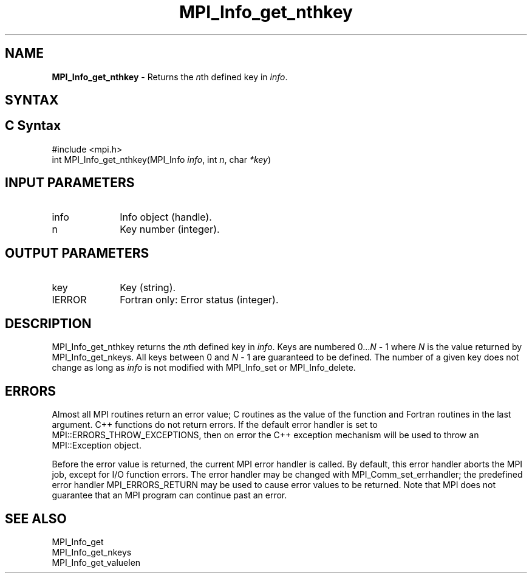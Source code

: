 .\" -*- nroff -*-
.\" Copyright 2010 Cisco Systems, Inc.  All rights reserved.
.\" Copyright 2006-2008 Sun Microsystems, Inc.
.\" Copyright (c) 1996 Thinking Machines Corporation
.\" $COPYRIGHT$
.TH MPI_Info_get_nthkey 3 "Aug 22, 2018" "3.1.2" "Open MPI"
.SH NAME
\fBMPI_Info_get_nthkey\fP \- Returns the \fIn\fPth defined key in \fIinfo\fP.

.SH SYNTAX
.ft R
.SH C Syntax
.nf
#include <mpi.h>
int MPI_Info_get_nthkey(MPI_Info \fIinfo\fP, int \fIn\fP, char \fI*key\fP)

.fi
.SH INPUT PARAMETERS
.ft R
.TP 1i
info
Info object (handle).
.ft R
.TP 1i
n
Key number (integer).

.SH OUTPUT PARAMETERS
.ft R
.TP 1i
key
Key (string).
.ft R
.TP 1i
IERROR
Fortran only: Error status (integer).

.SH DESCRIPTION
.ft R
MPI_Info_get_nthkey returns the \fIn\fPth defined key in \fIinfo\fP. Keys are numbered 0\...\fIN\fP - 1 where \fIN\fP is the value returned by MPI_Info_get_nkeys. All keys between 0 and \fIN\fP - 1 are guaranteed to be defined. The number of a given key does not change as long as \fIinfo\fP is not modified with MPI_Info_set or MPI_Info_delete.

.SH ERRORS
Almost all MPI routines return an error value; C routines as the value of the function and Fortran routines in the last argument. C++ functions do not return errors. If the default error handler is set to MPI::ERRORS_THROW_EXCEPTIONS, then on error the C++ exception mechanism will be used to throw an MPI::Exception object.
.sp
Before the error value is returned, the current MPI error handler is
called. By default, this error handler aborts the MPI job, except for I/O function errors. The error handler may be changed with MPI_Comm_set_errhandler; the predefined error handler MPI_ERRORS_RETURN may be used to cause error values to be returned. Note that MPI does not guarantee that an MPI program can continue past an error.

.SH SEE ALSO
.ft r
MPI_Info_get
.br
MPI_Info_get_nkeys
.br
MPI_Info_get_valuelen
.br

